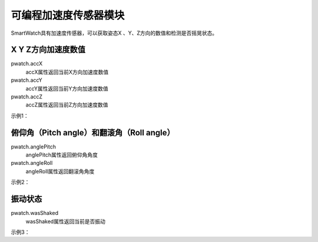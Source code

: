 =========================
可编程加速度传感器模块
=========================

SmartWatch具有加速度传感器，可以获取姿态X 、Y、Z方向的数值和检测是否摇晃状态。

X Y Z方向加速度数值
=========================

pwatch.accX
 accX属性返回当前X方向加速度数值

pwatch.accY
 accY属性返回当前Y方向加速度数值

pwatch.accZ
 accZ属性返回当前Z方向加速度数值

示例1：

.. code-block:: python
    :linenos:

    import time
    from smartWatch import *

    while True:
        print("x = " + str(pwatch.accX))
        print("y = " + str(pwatch.accY))
        print("z = " + str(pwatch.accZ))
        utime.sleep(0.3)


俯仰角（Pitch angle）和翻滚角（Roll angle）
===========================

pwatch.anglePitch
 anglePitch属性返回俯仰角角度

pwatch.angleRoll
 angleRoll属性返回翻滚角角度

示例2：

.. code-block:: python
    :linenos:

    import time
    from smartWatch import *

    while True:
        print("Pitch angle = " + str(pwatch.anglePitch))
        print("Roll angle = "  + str(pwatch.angleRoll))
        utime.sleep(0.2)


振动状态
=============================

pwatch.wasShaked
 wasShaked属性返回当前是否振动

示例3：

.. code-block:: python
    :linenos:

    import time
    from smartWatch import *

    while True:
        if pwatch.wasShaked:
            print("Shaked")
        utime.sleep(0.1)